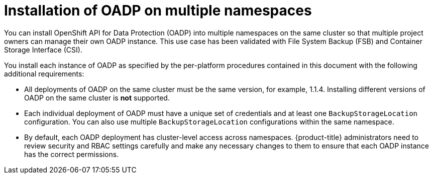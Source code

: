 // Module included in the following assemblies:
//
// * backup_and_restore/installing/about-installing-oadp.adoc


:_mod-docs-content-type: CONCEPT
[id="about-installing-oadp-on-multiple-namespaces_{context}"]
= Installation of OADP on multiple namespaces

You can install OpenShift API for Data Protection (OADP) into multiple namespaces on the same cluster so that multiple project owners can manage their own OADP instance. This use case has been validated with File System Backup (FSB) and Container Storage Interface (CSI).

You install each instance of OADP as specified by the per-platform procedures contained in this document with the following additional requirements:

* All deployments of OADP on the same cluster must be the same version, for example, 1.1.4. Installing different versions of OADP on the same cluster is *not* supported.
* Each individual deployment of OADP must have a unique set of credentials and at least one `BackupStorageLocation` configuration. You can also use multiple `BackupStorageLocation` configurations within the same namespace.
* By default, each OADP deployment has cluster-level access across namespaces. {product-title} administrators need to review security and RBAC settings carefully and make any necessary changes to them to ensure that each OADP instance has the correct permissions.




